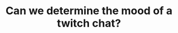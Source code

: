 #+TITLE: Can we determine the mood of a twitch chat?
#+ICON: nay.svg
#+STATUS: Within reason? Nah.

